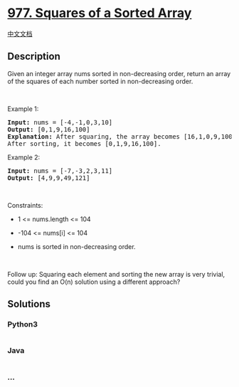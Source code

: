 * [[https://leetcode.com/problems/squares-of-a-sorted-array][977.
Squares of a Sorted Array]]
  :PROPERTIES:
  :CUSTOM_ID: squares-of-a-sorted-array
  :END:
[[./solution/0900-0999/0977.Squares of a Sorted Array/README.org][中文文档]]

** Description
   :PROPERTIES:
   :CUSTOM_ID: description
   :END:

#+begin_html
  <p>
#+end_html

Given an integer array nums sorted in non-decreasing order, return an
array of the squares of each number sorted in non-decreasing order.

#+begin_html
  </p>
#+end_html

#+begin_html
  <p>
#+end_html

 

#+begin_html
  </p>
#+end_html

#+begin_html
  <p>
#+end_html

Example 1:

#+begin_html
  </p>
#+end_html

#+begin_html
  <pre>
  <strong>Input:</strong> nums = [-4,-1,0,3,10]
  <strong>Output:</strong> [0,1,9,16,100]
  <strong>Explanation:</strong> After squaring, the array becomes [16,1,0,9,100].
  After sorting, it becomes [0,1,9,16,100].
  </pre>
#+end_html

#+begin_html
  <p>
#+end_html

Example 2:

#+begin_html
  </p>
#+end_html

#+begin_html
  <pre>
  <strong>Input:</strong> nums = [-7,-3,2,3,11]
  <strong>Output:</strong> [4,9,9,49,121]
  </pre>
#+end_html

#+begin_html
  <p>
#+end_html

 

#+begin_html
  </p>
#+end_html

#+begin_html
  <p>
#+end_html

Constraints:

#+begin_html
  </p>
#+end_html

#+begin_html
  <ul>
#+end_html

#+begin_html
  <li>
#+end_html

1 <= nums.length <= 104

#+begin_html
  </li>
#+end_html

#+begin_html
  <li>
#+end_html

-104 <= nums[i] <= 104

#+begin_html
  </li>
#+end_html

#+begin_html
  <li>
#+end_html

nums is sorted in non-decreasing order.

#+begin_html
  </li>
#+end_html

#+begin_html
  </ul>
#+end_html

#+begin_html
  <p>
#+end_html

 

#+begin_html
  </p>
#+end_html

Follow up: Squaring each element and sorting the new array is very
trivial, could you find an O(n) solution using a different approach?

** Solutions
   :PROPERTIES:
   :CUSTOM_ID: solutions
   :END:

#+begin_html
  <!-- tabs:start -->
#+end_html

*** *Python3*
    :PROPERTIES:
    :CUSTOM_ID: python3
    :END:
#+begin_src python
#+end_src

*** *Java*
    :PROPERTIES:
    :CUSTOM_ID: java
    :END:
#+begin_src java
#+end_src

*** *...*
    :PROPERTIES:
    :CUSTOM_ID: section
    :END:
#+begin_example
#+end_example

#+begin_html
  <!-- tabs:end -->
#+end_html
